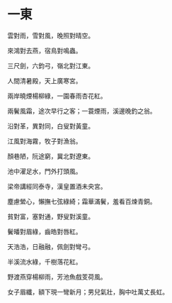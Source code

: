 #+STARTUP: content
#+STARTUP: indent

* 一東

雲對雨，雪對風，晚照對晴空。

來鴻對去燕，宿鳥對鳴蟲。

三尺劍，六鈞弓，嶺北對江東。

人間清暑殿，天上廣寒宮。

兩岸曉煙楊柳綠，一園春雨杏花紅。

兩鬢風霜，途次早行之客；一蓑煙雨，溪邊晚釣之翁。

#

沿對革，異對同，白叟對黃童。

江風對海霧，牧子對漁翁。

顏巷陋，阮途窮，冀北對遼東。

池中濯足水，門外打頭風。

梁帝講經同泰寺，漢皇置酒未央宮。

塵慮縈心，懶撫七弦綠綺；霜華滿鬢，羞看百煉青銅。

#

貧對富，塞對通，野叟對溪童。

鬢皤對眉綠，齒皓對唇紅。

天浩浩，日融融，佩劍對彎弓。

半溪流水綠，千樹落花紅。

野渡燕穿楊柳雨，芳池魚戲芰荷風。

女子眉纖，額下現一彎新月；男兒氣壯，胸中吐萬丈長虹。
